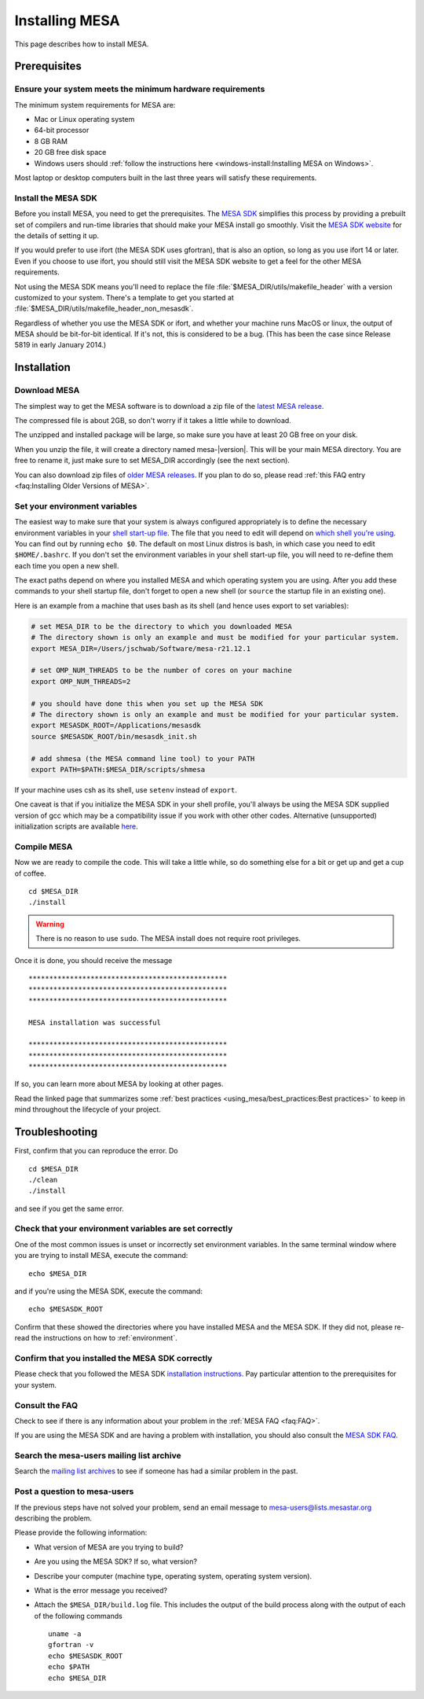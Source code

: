 .. highlight:: console

Installing MESA
===============

This page describes how to install MESA.

Prerequisites
-------------

Ensure your system meets the minimum hardware requirements
^^^^^^^^^^^^^^^^^^^^^^^^^^^^^^^^^^^^^^^^^^^^^^^^^^^^^^^^^^

The minimum system requirements for MESA are:

-  Mac or Linux operating system
-  64-bit processor
-  8 GB RAM
-  20 GB free disk space
-  Windows users should :ref:`follow the instructions here <windows-install:Installing MESA on Windows>`.

Most laptop or desktop computers built in the last three years will 
satisfy these requirements.

Install the MESA SDK
^^^^^^^^^^^^^^^^^^^^

Before you install MESA, you need to get the prerequisites. The `MESA
SDK <http://user.astro.wisc.edu/~townsend/static.php?ref=mesasdk>`__
simplifies this process by providing a prebuilt set of compilers and
run-time libraries that should make your MESA install go
smoothly. Visit the `MESA SDK website
<http://user.astro.wisc.edu/~townsend/static.php?ref=mesasdk>`__ for
the details of setting it up.

If you would prefer to use ifort (the MESA SDK uses gfortran), that is
also an option, so long as you use ifort 14 or later. Even if you choose
to use ifort, you should still visit the MESA SDK website to get a feel
for the other MESA requirements.

Not using the MESA SDK means you'll need to replace the file
:file:`$MESA_DIR/utils/makefile_header` with a version customized to your
system. There's a template to get you started at
:file:`$MESA_DIR/utils/makefile_header_non_mesasdk`.

Regardless of whether you use the MESA SDK or ifort, and whether your
machine runs MacOS or linux, the output of MESA should be bit-for-bit
identical.  If it's not, this is considered to be a bug. (This has
been the case since Release 5819 in early January 2014.)

Installation
------------

Download MESA
^^^^^^^^^^^^^

The simplest way to get the MESA software is to download a zip file of
the `latest MESA release <https://doi.org/10.5281/zenodo.2602941>`__.

The compressed file is about 2GB, so don't worry if it takes a little
while to download.  

The unzipped and installed package will be large, so make sure you have
at least 20 GB free on your disk.

When you unzip the file, it will create a directory named
mesa-\ |version|. This will be your main MESA directory. You are
free to rename it, just make sure to set MESA_DIR accordingly (see the
next section).

You can also download zip files of `older MESA releases <https://doi.org/10.5281/zenodo.2602941>`__.
If you plan to do so, please read :ref:`this FAQ entry <faq:Installing Older Versions of MESA>`.

.. _environment:

Set your environment variables
^^^^^^^^^^^^^^^^^^^^^^^^^^^^^^

The easiest way to make sure that your system is always configured
appropriately is to define the necessary environment variables in
your `shell start-up file <https://kb.iu.edu/d/abdy>`__. The file that
you need to edit will depend on `which shell you're using
<http://askubuntu.com/questions/590899/how-to-check-which-shell-am-i-using>`__.
You can find out by running ``echo $0``. The default on most Linux
distros is bash, in which case you need to edit ``$HOME/.bashrc``. If
you don't set the environment variables in your shell start-up file,
you will need to re-define them each time you open a new shell.

The exact paths depend on where you installed MESA and which operating
system you are using. After you add these commands to your shell
startup file, don't forget to open a new shell (or ``source`` the
startup file in an existing one).

Here is an example from a machine that uses bash as its shell (and hence
uses export to set variables):

.. code-block:: bash

    # set MESA_DIR to be the directory to which you downloaded MESA
    # The directory shown is only an example and must be modified for your particular system.
    export MESA_DIR=/Users/jschwab/Software/mesa-r21.12.1

    # set OMP_NUM_THREADS to be the number of cores on your machine
    export OMP_NUM_THREADS=2

    # you should have done this when you set up the MESA SDK
    # The directory shown is only an example and must be modified for your particular system.
    export MESASDK_ROOT=/Applications/mesasdk
    source $MESASDK_ROOT/bin/mesasdk_init.sh

    # add shmesa (the MESA command line tool) to your PATH 
    export PATH=$PATH:$MESA_DIR/scripts/shmesa


If your machine uses csh as its shell, use ``setenv`` instead of ``export``.
    
One caveat is that if you initialize the MESA SDK in your shell
profile, you'll always be using the MESA SDK supplied version of gcc
which may be a compatibility issue if you work with other other codes.
Alternative (unsupported) initialization scripts are available `here
<https://github.com/jschwab/mesa-init>`__.

Compile MESA
^^^^^^^^^^^^

Now we are ready to compile the code. This will take a little while, so
do something else for a bit or get up and get a cup of coffee.

::

   cd $MESA_DIR
   ./install

.. warning::

   There is no reason to use ``sudo``. The MESA install does not
   require root privileges.


Once it is done, you should receive the message

::

   ************************************************
   ************************************************
   ************************************************

   MESA installation was successful

   ************************************************
   ************************************************
   ************************************************

If so, you can learn more about MESA by looking at other pages.

Read the linked page that summarizes some :ref:`best practices <using_mesa/best_practices:Best practices>`
to keep in mind throughout the lifecycle of your project.

Troubleshooting
---------------

First, confirm that you can reproduce the error. Do

::

   cd $MESA_DIR
   ./clean
   ./install

and see if you get the same error.

Check that your environment variables are set correctly
^^^^^^^^^^^^^^^^^^^^^^^^^^^^^^^^^^^^^^^^^^^^^^^^^^^^^^^

One of the most common issues is unset or incorrectly set environment
variables. In the same terminal window where you are trying to install
MESA, execute the command::

    echo $MESA_DIR


and if you're using the MESA SDK, execute the command::

    echo $MESASDK_ROOT

Confirm that
these showed the directories where you have installed MESA and the MESA
SDK. If they did not, please re-read the instructions on how to :ref:`environment`.

Confirm that you installed the MESA SDK correctly
^^^^^^^^^^^^^^^^^^^^^^^^^^^^^^^^^^^^^^^^^^^^^^^^^

Please check that you followed the MESA SDK `installation
instructions <http://user.astro.wisc.edu/~townsend/static.php?ref=mesasdk>`__.
Pay particular attention to the prerequisites for your system.

Consult the FAQ
^^^^^^^^^^^^^^^

Check to see if there is any information about your problem in the
:ref:`MESA FAQ <faq:FAQ>`.

If you are using the MESA SDK and are having a problem with
installation, you should also consult the `MESA SDK
FAQ <http://user.astro.wisc.edu/~townsend/static.php?ref=mesasdk#Frequently_Asked_Questions_.01FAQ.01>`__.

Search the mesa-users mailing list archive
^^^^^^^^^^^^^^^^^^^^^^^^^^^^^^^^^^^^^^^^^^

Search the `mailing list
archives <https://lists.mesastar.org/pipermail/mesa-users/>`__ to see if
someone has had a similar problem in the past.

Post a question to mesa-users
^^^^^^^^^^^^^^^^^^^^^^^^^^^^^

If the previous steps have not solved your problem, send an email
message to mesa-users@lists.mesastar.org describing the problem.

Please provide the following information:

-  What version of MESA are you trying to build?

-  Are you using the MESA SDK? If so, what version?

-  Describe your computer (machine type, operating system, operating
   system version).

-  What is the error message you received?

-  Attach the ``$MESA_DIR/build.log`` file.  This includes the output of the build process along with the output of each of the following commands ::

    uname -a
    gfortran -v
    echo $MESASDK_ROOT
    echo $PATH
    echo $MESA_DIR

